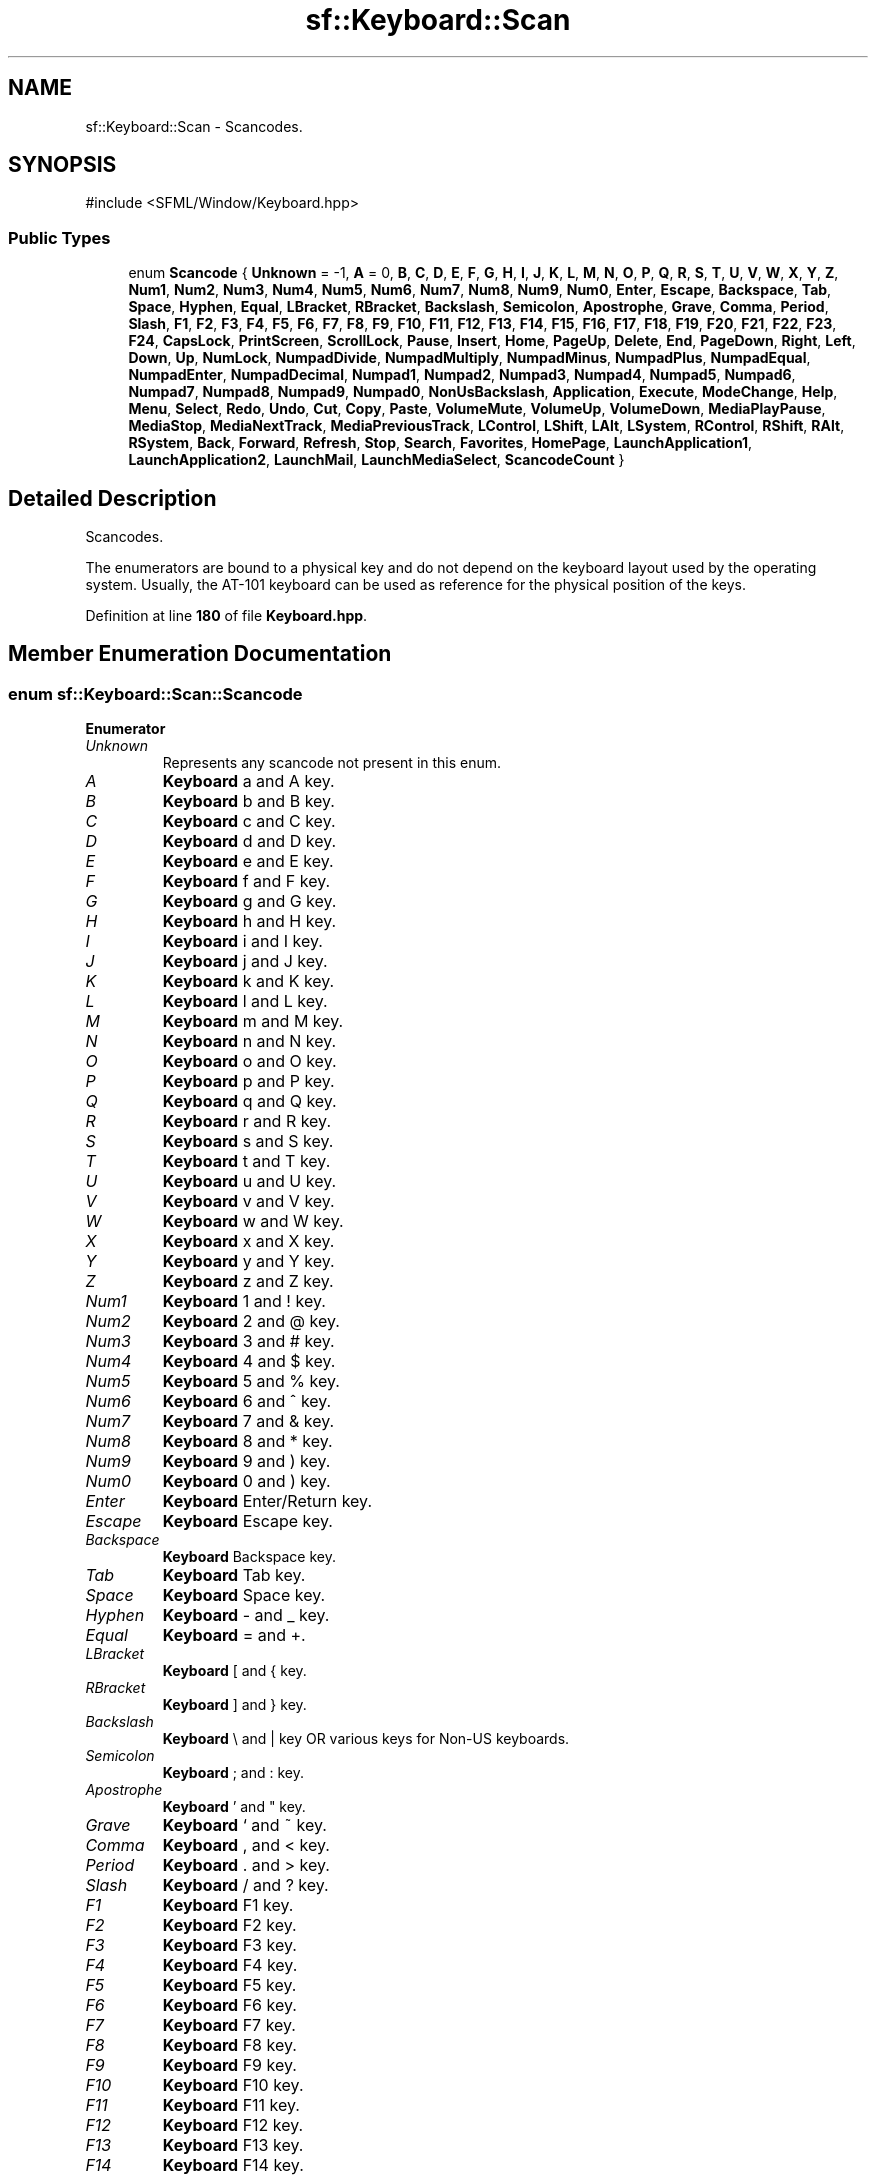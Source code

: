 .TH "sf::Keyboard::Scan" 3 "Version .." "SFML" \" -*- nroff -*-
.ad l
.nh
.SH NAME
sf::Keyboard::Scan \- Scancodes\&.  

.SH SYNOPSIS
.br
.PP
.PP
\fR#include <SFML/Window/Keyboard\&.hpp>\fP
.SS "Public Types"

.in +1c
.ti -1c
.RI "enum \fBScancode\fP { \fBUnknown\fP = -1, \fBA\fP = 0, \fBB\fP, \fBC\fP, \fBD\fP, \fBE\fP, \fBF\fP, \fBG\fP, \fBH\fP, \fBI\fP, \fBJ\fP, \fBK\fP, \fBL\fP, \fBM\fP, \fBN\fP, \fBO\fP, \fBP\fP, \fBQ\fP, \fBR\fP, \fBS\fP, \fBT\fP, \fBU\fP, \fBV\fP, \fBW\fP, \fBX\fP, \fBY\fP, \fBZ\fP, \fBNum1\fP, \fBNum2\fP, \fBNum3\fP, \fBNum4\fP, \fBNum5\fP, \fBNum6\fP, \fBNum7\fP, \fBNum8\fP, \fBNum9\fP, \fBNum0\fP, \fBEnter\fP, \fBEscape\fP, \fBBackspace\fP, \fBTab\fP, \fBSpace\fP, \fBHyphen\fP, \fBEqual\fP, \fBLBracket\fP, \fBRBracket\fP, \fBBackslash\fP, \fBSemicolon\fP, \fBApostrophe\fP, \fBGrave\fP, \fBComma\fP, \fBPeriod\fP, \fBSlash\fP, \fBF1\fP, \fBF2\fP, \fBF3\fP, \fBF4\fP, \fBF5\fP, \fBF6\fP, \fBF7\fP, \fBF8\fP, \fBF9\fP, \fBF10\fP, \fBF11\fP, \fBF12\fP, \fBF13\fP, \fBF14\fP, \fBF15\fP, \fBF16\fP, \fBF17\fP, \fBF18\fP, \fBF19\fP, \fBF20\fP, \fBF21\fP, \fBF22\fP, \fBF23\fP, \fBF24\fP, \fBCapsLock\fP, \fBPrintScreen\fP, \fBScrollLock\fP, \fBPause\fP, \fBInsert\fP, \fBHome\fP, \fBPageUp\fP, \fBDelete\fP, \fBEnd\fP, \fBPageDown\fP, \fBRight\fP, \fBLeft\fP, \fBDown\fP, \fBUp\fP, \fBNumLock\fP, \fBNumpadDivide\fP, \fBNumpadMultiply\fP, \fBNumpadMinus\fP, \fBNumpadPlus\fP, \fBNumpadEqual\fP, \fBNumpadEnter\fP, \fBNumpadDecimal\fP, \fBNumpad1\fP, \fBNumpad2\fP, \fBNumpad3\fP, \fBNumpad4\fP, \fBNumpad5\fP, \fBNumpad6\fP, \fBNumpad7\fP, \fBNumpad8\fP, \fBNumpad9\fP, \fBNumpad0\fP, \fBNonUsBackslash\fP, \fBApplication\fP, \fBExecute\fP, \fBModeChange\fP, \fBHelp\fP, \fBMenu\fP, \fBSelect\fP, \fBRedo\fP, \fBUndo\fP, \fBCut\fP, \fBCopy\fP, \fBPaste\fP, \fBVolumeMute\fP, \fBVolumeUp\fP, \fBVolumeDown\fP, \fBMediaPlayPause\fP, \fBMediaStop\fP, \fBMediaNextTrack\fP, \fBMediaPreviousTrack\fP, \fBLControl\fP, \fBLShift\fP, \fBLAlt\fP, \fBLSystem\fP, \fBRControl\fP, \fBRShift\fP, \fBRAlt\fP, \fBRSystem\fP, \fBBack\fP, \fBForward\fP, \fBRefresh\fP, \fBStop\fP, \fBSearch\fP, \fBFavorites\fP, \fBHomePage\fP, \fBLaunchApplication1\fP, \fBLaunchApplication2\fP, \fBLaunchMail\fP, \fBLaunchMediaSelect\fP, \fBScancodeCount\fP }"
.br
.in -1c
.SH "Detailed Description"
.PP 
Scancodes\&. 

The enumerators are bound to a physical key and do not depend on the keyboard layout used by the operating system\&. Usually, the AT-101 keyboard can be used as reference for the physical position of the keys\&. 
.PP
Definition at line \fB180\fP of file \fBKeyboard\&.hpp\fP\&.
.SH "Member Enumeration Documentation"
.PP 
.SS "enum \fBsf::Keyboard::Scan::Scancode\fP"

.PP
\fBEnumerator\fP
.in +1c
.TP
\fB\fIUnknown \fP\fP
Represents any scancode not present in this enum\&. 
.TP
\fB\fIA \fP\fP
\fBKeyboard\fP a and A key\&. 
.TP
\fB\fIB \fP\fP
\fBKeyboard\fP b and B key\&. 
.TP
\fB\fIC \fP\fP
\fBKeyboard\fP c and C key\&. 
.TP
\fB\fID \fP\fP
\fBKeyboard\fP d and D key\&. 
.TP
\fB\fIE \fP\fP
\fBKeyboard\fP e and E key\&. 
.TP
\fB\fIF \fP\fP
\fBKeyboard\fP f and F key\&. 
.TP
\fB\fIG \fP\fP
\fBKeyboard\fP g and G key\&. 
.TP
\fB\fIH \fP\fP
\fBKeyboard\fP h and H key\&. 
.TP
\fB\fII \fP\fP
\fBKeyboard\fP i and I key\&. 
.TP
\fB\fIJ \fP\fP
\fBKeyboard\fP j and J key\&. 
.TP
\fB\fIK \fP\fP
\fBKeyboard\fP k and K key\&. 
.TP
\fB\fIL \fP\fP
\fBKeyboard\fP l and L key\&. 
.TP
\fB\fIM \fP\fP
\fBKeyboard\fP m and M key\&. 
.TP
\fB\fIN \fP\fP
\fBKeyboard\fP n and N key\&. 
.TP
\fB\fIO \fP\fP
\fBKeyboard\fP o and O key\&. 
.TP
\fB\fIP \fP\fP
\fBKeyboard\fP p and P key\&. 
.TP
\fB\fIQ \fP\fP
\fBKeyboard\fP q and Q key\&. 
.TP
\fB\fIR \fP\fP
\fBKeyboard\fP r and R key\&. 
.TP
\fB\fIS \fP\fP
\fBKeyboard\fP s and S key\&. 
.TP
\fB\fIT \fP\fP
\fBKeyboard\fP t and T key\&. 
.TP
\fB\fIU \fP\fP
\fBKeyboard\fP u and U key\&. 
.TP
\fB\fIV \fP\fP
\fBKeyboard\fP v and V key\&. 
.TP
\fB\fIW \fP\fP
\fBKeyboard\fP w and W key\&. 
.TP
\fB\fIX \fP\fP
\fBKeyboard\fP x and X key\&. 
.TP
\fB\fIY \fP\fP
\fBKeyboard\fP y and Y key\&. 
.TP
\fB\fIZ \fP\fP
\fBKeyboard\fP z and Z key\&. 
.TP
\fB\fINum1 \fP\fP
\fBKeyboard\fP 1 and ! key\&. 
.TP
\fB\fINum2 \fP\fP
\fBKeyboard\fP 2 and @ key\&. 
.TP
\fB\fINum3 \fP\fP
\fBKeyboard\fP 3 and # key\&. 
.TP
\fB\fINum4 \fP\fP
\fBKeyboard\fP 4 and $ key\&. 
.TP
\fB\fINum5 \fP\fP
\fBKeyboard\fP 5 and % key\&. 
.TP
\fB\fINum6 \fP\fP
\fBKeyboard\fP 6 and ^ key\&. 
.TP
\fB\fINum7 \fP\fP
\fBKeyboard\fP 7 and & key\&. 
.TP
\fB\fINum8 \fP\fP
\fBKeyboard\fP 8 and * key\&. 
.TP
\fB\fINum9 \fP\fP
\fBKeyboard\fP 9 and ) key\&. 
.TP
\fB\fINum0 \fP\fP
\fBKeyboard\fP 0 and ) key\&. 
.TP
\fB\fIEnter \fP\fP
\fBKeyboard\fP Enter/Return key\&. 
.TP
\fB\fIEscape \fP\fP
\fBKeyboard\fP Escape key\&. 
.TP
\fB\fIBackspace \fP\fP
\fBKeyboard\fP Backspace key\&. 
.TP
\fB\fITab \fP\fP
\fBKeyboard\fP Tab key\&. 
.TP
\fB\fISpace \fP\fP
\fBKeyboard\fP Space key\&. 
.TP
\fB\fIHyphen \fP\fP
\fBKeyboard\fP - and _ key\&. 
.TP
\fB\fIEqual \fP\fP
\fBKeyboard\fP = and +\&. 
.TP
\fB\fILBracket \fP\fP
\fBKeyboard\fP [ and { key\&. 
.TP
\fB\fIRBracket \fP\fP
\fBKeyboard\fP ] and } key\&. 
.TP
\fB\fIBackslash \fP\fP
\fBKeyboard\fP \\ and | key OR various keys for Non-US keyboards\&. 
.TP
\fB\fISemicolon \fP\fP
\fBKeyboard\fP ; and : key\&. 
.TP
\fB\fIApostrophe \fP\fP
\fBKeyboard\fP ' and " key\&. 
.TP
\fB\fIGrave \fP\fP
\fBKeyboard\fP ` and ~ key\&. 
.TP
\fB\fIComma \fP\fP
\fBKeyboard\fP , and < key\&. 
.TP
\fB\fIPeriod \fP\fP
\fBKeyboard\fP \&. and > key\&. 
.TP
\fB\fISlash \fP\fP
\fBKeyboard\fP / and ? key\&. 
.TP
\fB\fIF1 \fP\fP
\fBKeyboard\fP F1 key\&. 
.TP
\fB\fIF2 \fP\fP
\fBKeyboard\fP F2 key\&. 
.TP
\fB\fIF3 \fP\fP
\fBKeyboard\fP F3 key\&. 
.TP
\fB\fIF4 \fP\fP
\fBKeyboard\fP F4 key\&. 
.TP
\fB\fIF5 \fP\fP
\fBKeyboard\fP F5 key\&. 
.TP
\fB\fIF6 \fP\fP
\fBKeyboard\fP F6 key\&. 
.TP
\fB\fIF7 \fP\fP
\fBKeyboard\fP F7 key\&. 
.TP
\fB\fIF8 \fP\fP
\fBKeyboard\fP F8 key\&. 
.TP
\fB\fIF9 \fP\fP
\fBKeyboard\fP F9 key\&. 
.TP
\fB\fIF10 \fP\fP
\fBKeyboard\fP F10 key\&. 
.TP
\fB\fIF11 \fP\fP
\fBKeyboard\fP F11 key\&. 
.TP
\fB\fIF12 \fP\fP
\fBKeyboard\fP F12 key\&. 
.TP
\fB\fIF13 \fP\fP
\fBKeyboard\fP F13 key\&. 
.TP
\fB\fIF14 \fP\fP
\fBKeyboard\fP F14 key\&. 
.TP
\fB\fIF15 \fP\fP
\fBKeyboard\fP F15 key\&. 
.TP
\fB\fIF16 \fP\fP
\fBKeyboard\fP F16 key\&. 
.TP
\fB\fIF17 \fP\fP
\fBKeyboard\fP F17 key\&. 
.TP
\fB\fIF18 \fP\fP
\fBKeyboard\fP F18 key\&. 
.TP
\fB\fIF19 \fP\fP
\fBKeyboard\fP F19 key\&. 
.TP
\fB\fIF20 \fP\fP
\fBKeyboard\fP F20 key\&. 
.TP
\fB\fIF21 \fP\fP
\fBKeyboard\fP F21 key\&. 
.TP
\fB\fIF22 \fP\fP
\fBKeyboard\fP F22 key\&. 
.TP
\fB\fIF23 \fP\fP
\fBKeyboard\fP F23 key\&. 
.TP
\fB\fIF24 \fP\fP
\fBKeyboard\fP F24 key\&. 
.TP
\fB\fICapsLock \fP\fP
\fBKeyboard\fP Caps Lock key\&. 
.TP
\fB\fIPrintScreen \fP\fP
\fBKeyboard\fP Print Screen key\&. 
.TP
\fB\fIScrollLock \fP\fP
\fBKeyboard\fP Scroll Lock key\&. 
.TP
\fB\fIPause \fP\fP
\fBKeyboard\fP Pause key\&. 
.TP
\fB\fIInsert \fP\fP
\fBKeyboard\fP Insert key\&. 
.TP
\fB\fIHome \fP\fP
\fBKeyboard\fP Home key\&. 
.TP
\fB\fIPageUp \fP\fP
\fBKeyboard\fP Page Up key\&. 
.TP
\fB\fIDelete \fP\fP
\fBKeyboard\fP Delete Forward key\&. 
.TP
\fB\fIEnd \fP\fP
\fBKeyboard\fP End key\&. 
.TP
\fB\fIPageDown \fP\fP
\fBKeyboard\fP Page Down key\&. 
.TP
\fB\fIRight \fP\fP
\fBKeyboard\fP Right Arrow key\&. 
.TP
\fB\fILeft \fP\fP
\fBKeyboard\fP Left Arrow key\&. 
.TP
\fB\fIDown \fP\fP
\fBKeyboard\fP Down Arrow key\&. 
.TP
\fB\fIUp \fP\fP
\fBKeyboard\fP Up Arrow key\&. 
.TP
\fB\fINumLock \fP\fP
Keypad Num Lock and Clear key\&. 
.TP
\fB\fINumpadDivide \fP\fP
Keypad / key\&. 
.TP
\fB\fINumpadMultiply \fP\fP
Keypad * key\&. 
.TP
\fB\fINumpadMinus \fP\fP
Keypad - key\&. 
.TP
\fB\fINumpadPlus \fP\fP
Keypad + key\&. 
.TP
\fB\fINumpadEqual \fP\fP
keypad = key 
.TP
\fB\fINumpadEnter \fP\fP
Keypad Enter/Return key\&. 
.TP
\fB\fINumpadDecimal \fP\fP
Keypad \&. and Delete key\&. 
.TP
\fB\fINumpad1 \fP\fP
Keypad 1 and End key\&. 
.TP
\fB\fINumpad2 \fP\fP
Keypad 2 and Down Arrow key\&. 
.TP
\fB\fINumpad3 \fP\fP
Keypad 3 and Page Down key\&. 
.TP
\fB\fINumpad4 \fP\fP
Keypad 4 and Left Arrow key\&. 
.TP
\fB\fINumpad5 \fP\fP
Keypad 5 key\&. 
.TP
\fB\fINumpad6 \fP\fP
Keypad 6 and Right Arrow key\&. 
.TP
\fB\fINumpad7 \fP\fP
Keypad 7 and Home key\&. 
.TP
\fB\fINumpad8 \fP\fP
Keypad 8 and Up Arrow key\&. 
.TP
\fB\fINumpad9 \fP\fP
Keypad 9 and Page Up key\&. 
.TP
\fB\fINumpad0 \fP\fP
Keypad 0 and Insert key\&. 
.TP
\fB\fINonUsBackslash \fP\fP
\fBKeyboard\fP Non-US \\ and | key\&. 
.TP
\fB\fIApplication \fP\fP
\fBKeyboard\fP Application key\&. 
.TP
\fB\fIExecute \fP\fP
\fBKeyboard\fP Execute key\&. 
.TP
\fB\fIModeChange \fP\fP
\fBKeyboard\fP Mode Change key\&. 
.TP
\fB\fIHelp \fP\fP
\fBKeyboard\fP Help key\&. 
.TP
\fB\fIMenu \fP\fP
\fBKeyboard\fP Menu key\&. 
.TP
\fB\fISelect \fP\fP
\fBKeyboard\fP Select key\&. 
.TP
\fB\fIRedo \fP\fP
\fBKeyboard\fP Redo key\&. 
.TP
\fB\fIUndo \fP\fP
\fBKeyboard\fP Undo key\&. 
.TP
\fB\fICut \fP\fP
\fBKeyboard\fP Cut key\&. 
.TP
\fB\fICopy \fP\fP
\fBKeyboard\fP Copy key\&. 
.TP
\fB\fIPaste \fP\fP
\fBKeyboard\fP Paste key\&. 
.TP
\fB\fIVolumeMute \fP\fP
\fBKeyboard\fP Volume Mute key\&. 
.TP
\fB\fIVolumeUp \fP\fP
\fBKeyboard\fP Volume Up key\&. 
.TP
\fB\fIVolumeDown \fP\fP
\fBKeyboard\fP Volume Down key\&. 
.TP
\fB\fIMediaPlayPause \fP\fP
\fBKeyboard\fP Media Play Pause key\&. 
.TP
\fB\fIMediaStop \fP\fP
\fBKeyboard\fP Media Stop key\&. 
.TP
\fB\fIMediaNextTrack \fP\fP
\fBKeyboard\fP Media Next Track key\&. 
.TP
\fB\fIMediaPreviousTrack \fP\fP
\fBKeyboard\fP Media Previous Track key\&. 
.TP
\fB\fILControl \fP\fP
\fBKeyboard\fP Left Control key\&. 
.TP
\fB\fILShift \fP\fP
\fBKeyboard\fP Left Shift key\&. 
.TP
\fB\fILAlt \fP\fP
\fBKeyboard\fP Left Alt key\&. 
.TP
\fB\fILSystem \fP\fP
\fBKeyboard\fP Left System key\&. 
.TP
\fB\fIRControl \fP\fP
\fBKeyboard\fP Right Control key\&. 
.TP
\fB\fIRShift \fP\fP
\fBKeyboard\fP Right Shift key\&. 
.TP
\fB\fIRAlt \fP\fP
\fBKeyboard\fP Right Alt key\&. 
.TP
\fB\fIRSystem \fP\fP
\fBKeyboard\fP Right System key\&. 
.TP
\fB\fIBack \fP\fP
\fBKeyboard\fP Back key\&. 
.TP
\fB\fIForward \fP\fP
\fBKeyboard\fP Forward key\&. 
.TP
\fB\fIRefresh \fP\fP
\fBKeyboard\fP Refresh key\&. 
.TP
\fB\fIStop \fP\fP
\fBKeyboard\fP Stop key\&. 
.TP
\fB\fISearch \fP\fP
\fBKeyboard\fP Search key\&. 
.TP
\fB\fIFavorites \fP\fP
\fBKeyboard\fP Favorites key\&. 
.TP
\fB\fIHomePage \fP\fP
\fBKeyboard\fP Home Page key\&. 
.TP
\fB\fILaunchApplication1 \fP\fP
\fBKeyboard\fP Launch Application 1 key\&. 
.TP
\fB\fILaunchApplication2 \fP\fP
\fBKeyboard\fP Launch Application 2 key\&. 
.TP
\fB\fILaunchMail \fP\fP
\fBKeyboard\fP Launch Mail key\&. 
.TP
\fB\fILaunchMediaSelect \fP\fP
\fBKeyboard\fP Launch Media Select key\&. 
.TP
\fB\fIScancodeCount \fP\fP
Keep last -- the total number of scancodes\&. 
.PP
Definition at line \fB192\fP of file \fBKeyboard\&.hpp\fP\&.

.SH "Author"
.PP 
Generated automatically by Doxygen for SFML from the source code\&.
